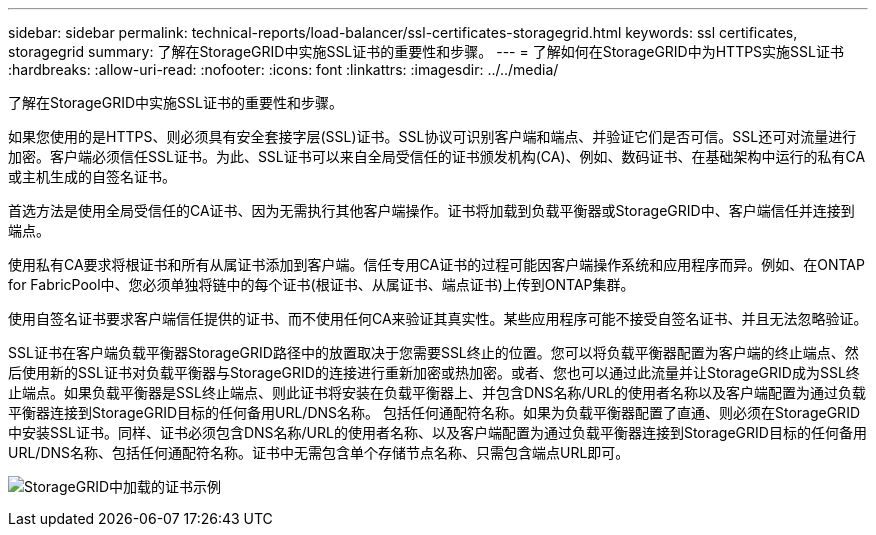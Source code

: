 ---
sidebar: sidebar 
permalink: technical-reports/load-balancer/ssl-certificates-storagegrid.html 
keywords: ssl certificates, storagegrid 
summary: 了解在StorageGRID中实施SSL证书的重要性和步骤。 
---
= 了解如何在StorageGRID中为HTTPS实施SSL证书
:hardbreaks:
:allow-uri-read: 
:nofooter: 
:icons: font
:linkattrs: 
:imagesdir: ../../media/


[role="lead"]
了解在StorageGRID中实施SSL证书的重要性和步骤。

如果您使用的是HTTPS、则必须具有安全套接字层(SSL)证书。SSL协议可识别客户端和端点、并验证它们是否可信。SSL还可对流量进行加密。客户端必须信任SSL证书。为此、SSL证书可以来自全局受信任的证书颁发机构(CA)、例如、数码证书、在基础架构中运行的私有CA或主机生成的自签名证书。

首选方法是使用全局受信任的CA证书、因为无需执行其他客户端操作。证书将加载到负载平衡器或StorageGRID中、客户端信任并连接到端点。

使用私有CA要求将根证书和所有从属证书添加到客户端。信任专用CA证书的过程可能因客户端操作系统和应用程序而异。例如、在ONTAP for FabricPool中、您必须单独将链中的每个证书(根证书、从属证书、端点证书)上传到ONTAP集群。

使用自签名证书要求客户端信任提供的证书、而不使用任何CA来验证其真实性。某些应用程序可能不接受自签名证书、并且无法忽略验证。

SSL证书在客户端负载平衡器StorageGRID路径中的放置取决于您需要SSL终止的位置。您可以将负载平衡器配置为客户端的终止端点、然后使用新的SSL证书对负载平衡器与StorageGRID的连接进行重新加密或热加密。或者、您也可以通过此流量并让StorageGRID成为SSL终止端点。如果负载平衡器是SSL终止端点、则此证书将安装在负载平衡器上、并包含DNS名称/URL的使用者名称以及客户端配置为通过负载平衡器连接到StorageGRID目标的任何备用URL/DNS名称。 包括任何通配符名称。如果为负载平衡器配置了直通、则必须在StorageGRID中安装SSL证书。同样、证书必须包含DNS名称/URL的使用者名称、以及客户端配置为通过负载平衡器连接到StorageGRID目标的任何备用URL/DNS名称、包括任何通配符名称。证书中无需包含单个存储节点名称、只需包含端点URL即可。

image:load-balancer/load-balancer-certificate-example.png["StorageGRID中加载的证书示例"]
